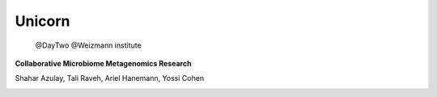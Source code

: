 Unicorn
========

 @DayTwo
 @Weizmann institute
**Collaborative Microbiome Metagenomics Research**

.. image:: _static/logo.png

Shahar Azulay, Tali Raveh, Ariel Hanemann, Yossi Cohen

   
|Travis|_ |Python27|_ |Python35|_ |License|_

.. |License| image:: https://img.shields.io/badge/license-BSD--3--Clause-brightgreen.svg
.. _License: https://github.com/shaharazulay/unicorn/blob/master/LICENSE
   
.. |Travis| image:: https://travis-ci.org/shaharazulay/unicorn.svg?branch=master
.. _Travis: https://travis-ci.org/shaharazulay/unicorn
    
.. |Python27| image:: https://img.shields.io/badge/python-2.7-blue.svg
.. _Python27:

.. |Python35| image:: https://img.shields.io/badge/python-3.5-blue.svg
.. _Python35:


